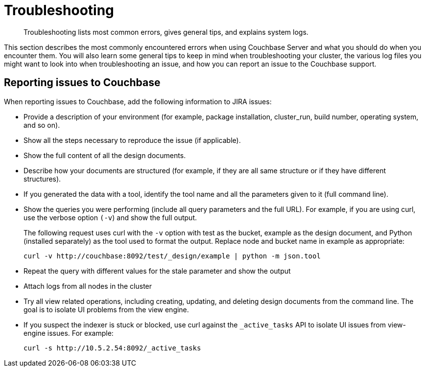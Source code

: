 = Troubleshooting
:page-type: concept

[abstract]
Troubleshooting lists most common errors, gives general tips, and explains system logs.

This section describes the most commonly encountered errors when using Couchbase Server and what you should do when you encounter them.
You will also learn some general tips to keep in mind when troubleshooting your cluster, the various log files you might want to look into when troubleshooting an issue, and how you can report an issue to the Couchbase support.

== Reporting issues to Couchbase

When reporting issues to Couchbase, add the following information to JIRA issues:

* Provide a description of your environment (for example, package installation, cluster_run, build number, operating system, and so on).
* Show all the steps necessary to reproduce the issue (if applicable).
* Show the full content of all the design documents.
* Describe how your documents are structured (for example, if they are all same structure or if they have different structures).
* If you generated the data with a tool, identify the tool name and all the parameters given to it (full command line).
* Show the queries you were performing (include all query parameters and the full URL).
For example, if you are using curl, use the verbose option `(-v`) and show the full output.
+
The following request uses curl with the `-v` option with test as the bucket, example as the design document, and Python (installed separately) as the tool used to format the output.
Replace node and bucket name in example as appropriate:
+
----
curl -v http://couchbase:8092/test/_design/example | python -m json.tool
----

* Repeat the query with different values for the stale parameter and show the output
* Attach logs from all nodes in the cluster
* Try all view related operations, including creating, updating, and deleting design documents from the command line.
The goal is to isolate UI problems from the view engine.
* If you suspect the indexer is stuck or blocked, use curl against the `_active_tasks` API to isolate UI issues from view-engine issues.
For example:
+
----
curl -s http://10.5.2.54:8092/_active_tasks
----

